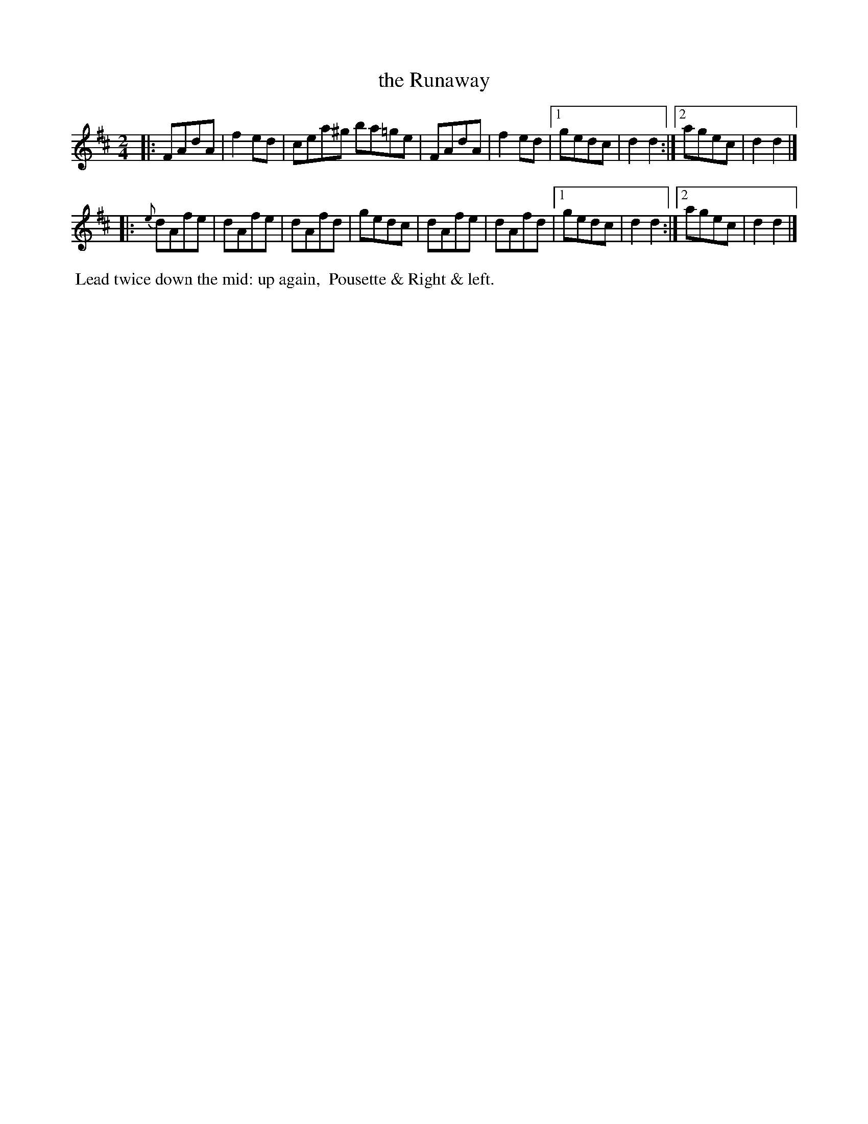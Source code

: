 X: 9
T: the Runaway
%R: reel
B: Cahusac "Annual Collection of Twenty-four favorite Country Dances For the Year 1809", p.5 #1
F: http://imslp.org/wiki/24_Country_Dances_for_the_Year_1809_%28Various%29
F: http://javanese.imslp.info/files/imglnks/usimg/0/0d/IMSLP351863-PMLP71785-wm_cahusac_24_dances_1809.pdf
Z: 2015 by John Chambers  <jc:trillian.mit.edu>
M: 2/4
L: 1/8
K: D
% - - - - - - - - - - - - - - - - - - - - - - - - - - - - -
|:\
FAdA | f2ed | cea^g ba=ge | FAdA |\
f2ed |[1 gedc | d2d2 :|[2 agec | d2d2 |]
|:\
{e}dAfe | dAfe | dAfd | gedc | dAfe |\
dAfd |[1 gedc | d2d2 :|[2 agec | d2d2 |]
% - - - - - - - - - - Dance description - - - - - - - - - -
%%begintext align
%% Lead twice down the mid: up again,
%% Pousette & Right & left.
%%endtext
